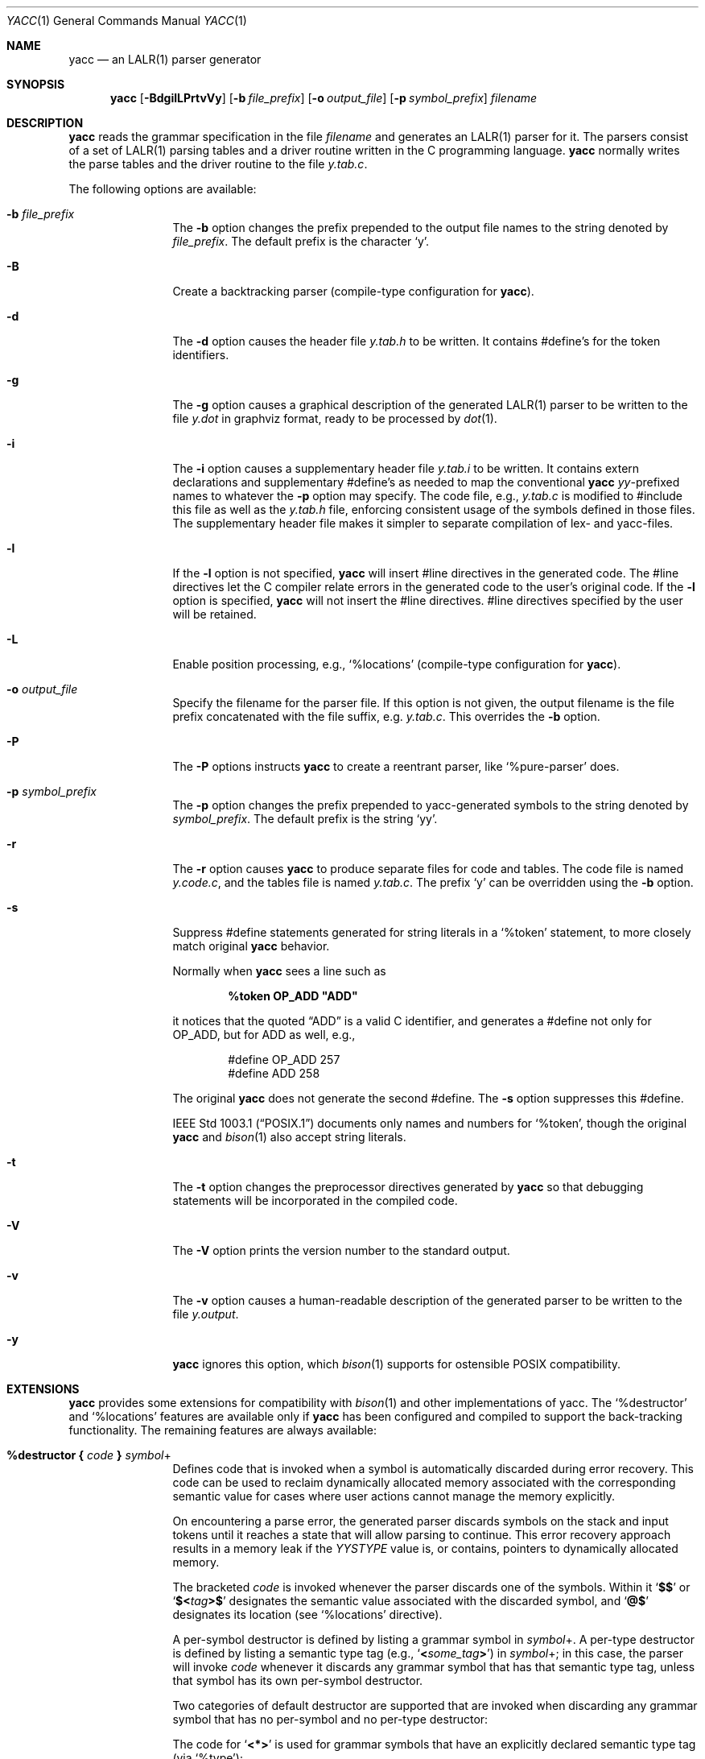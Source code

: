 .\"	$NetBSD: yacc.1,v 1.9 2020/07/27 00:34:56 uwe Exp $
.\"
.\" Copyright (c) 1989, 1990 The Regents of the University of California.
.\" All rights reserved.
.\"
.\" This code is derived from software contributed to Berkeley by
.\" Robert Paul Corbett.
.\"
.\" Redistribution and use in source and binary forms, with or without
.\" modification, are permitted provided that the following conditions
.\" are met:
.\" 1. Redistributions of source code must retain the above copyright
.\"    notice, this list of conditions and the following disclaimer.
.\" 2. Redistributions in binary form must reproduce the above copyright
.\"    notice, this list of conditions and the following disclaimer in the
.\"    documentation and/or other materials provided with the distribution.
.\" 3. Neither the name of the University nor the names of its contributors
.\"    may be used to endorse or promote products derived from this software
.\"    without specific prior written permission.
.\"
.\" THIS SOFTWARE IS PROVIDED BY THE REGENTS AND CONTRIBUTORS ``AS IS'' AND
.\" ANY EXPRESS OR IMPLIED WARRANTIES, INCLUDING, BUT NOT LIMITED TO, THE
.\" IMPLIED WARRANTIES OF MERCHANTABILITY AND FITNESS FOR A PARTICULAR PURPOSE
.\" ARE DISCLAIMED.  IN NO EVENT SHALL THE REGENTS OR CONTRIBUTORS BE LIABLE
.\" FOR ANY DIRECT, INDIRECT, INCIDENTAL, SPECIAL, EXEMPLARY, OR CONSEQUENTIAL
.\" DAMAGES (INCLUDING, BUT NOT LIMITED TO, PROCUREMENT OF SUBSTITUTE GOODS
.\" OR SERVICES; LOSS OF USE, DATA, OR PROFITS; OR BUSINESS INTERRUPTION)
.\" HOWEVER CAUSED AND ON ANY THEORY OF LIABILITY, WHETHER IN CONTRACT, STRICT
.\" LIABILITY, OR TORT (INCLUDING NEGLIGENCE OR OTHERWISE) ARISING IN ANY WAY
.\" OUT OF THE USE OF THIS SOFTWARE, EVEN IF ADVISED OF THE POSSIBILITY OF
.\" SUCH DAMAGE.
.\"
.\"	from: @(#)yacc.1	5.7 (Berkeley) 7/30/91
.\"	from: Id: yacc.1,v 1.24 2014/10/06 00:03:48 tom Exp
.\"	$NetBSD: yacc.1,v 1.9 2020/07/27 00:34:56 uwe Exp $
.\"
.Dd October 5, 2014
.Dt YACC 1
.Os
.Sh NAME
.Nm yacc
.Nd an
.Tn LALR Ns (1)
parser generator
.Sh SYNOPSIS
.Nm
.Op Fl BdgilLPrtvVy
.Op Fl b Ar file_prefix
.Op Fl o Ar output_file
.Op Fl p Ar symbol_prefix
.Ar filename
.Sh DESCRIPTION
.Nm
reads the grammar specification in the file
.Ar filename
and generates an
.Tn LALR Ns (1)
parser for it.
The parsers consist of a set of
.Tn LALR Ns (1)
parsing tables and a driver routine
written in the C programming language.
.Nm
normally writes the parse tables and the driver routine to the file
.Pa y.tab.c .
.Pp
The following options are available:
.Bl -tag -width Fl
.It Fl b Ar file_prefix
The
.Fl b
option changes the prefix prepended to the output file names to
the string denoted by
.Ar file_prefix .
The default prefix is the character
.Ql y .
.It Fl B
Create a backtracking parser (compile-type configuration for
.Nm ) .
.It Fl d
The
.Fl d
option causes the header file
.Pa y.tab.h
to be written.
It contains
.No #define Ns 's
for the token identifiers.
.It Fl g
The
.Fl g
option causes a graphical description of the generated
.Tn LALR Ns (1)
parser to be written to the file
.Pa y.dot
in graphviz format, ready to be processed by
.Xr dot 1 .
.It Fl i
The
.Fl i
option causes a supplementary header file
.Pa y.tab.i
to be written.
It contains extern declarations
and supplementary
.No #define Ns 's
as needed to map the conventional
.Nm
.Va yy Ns \&-prefixed
names to whatever the
.Fl p
option may specify.
The code file, e.g.,
.Pa y.tab.c
is modified to
.No #include
this file as well as the
.Pa y.tab.h
file, enforcing consistent usage of the symbols defined in those files.
The supplementary header file makes it simpler to separate compilation
of lex- and yacc-files.
.It Fl l
If the
.Fl l
option is not specified,
.Nm
will insert
.No #line
directives in the generated code.
The
.No #line
directives let the C compiler relate errors in the
generated code to the user's original code.
If the
.Fl l
option is specified,
.Nm
will not insert the
.No #line
directives.
.No #line
directives specified by the user will be retained.
.It Fl L
Enable position processing, e.g.,
.Ql %locations
(compile-type configuration for
.Nm ) .
.It Fl o Ar output_file
Specify the filename for the parser file.
If this option is not given, the output filename is
the file prefix concatenated with the file suffix, e.g.
.Pa y.tab.c .
This overrides the
.Fl b
option.
.It Fl P
The
.Fl P
options instructs
.Nm
to create a reentrant parser, like
.Ql %pure-parser
does.
.It Fl p Ar symbol_prefix
The
.Fl p
option changes the prefix prepended to yacc-generated symbols to
the string denoted by
.Ar symbol_prefix .
The default prefix is the string
.Ql yy .
.It Fl r
The
.Fl r
option causes
.Nm
to produce separate files for code and tables.
The code file is named
.Pa y.code.c ,
and the tables file is named
.Pa y.tab.c .
The prefix
.Ql y
can be overridden using the
.Fl b
option.
.It Fl s
Suppress
.No #define
statements generated for string literals in a
.Ql %token
statement, to more closely match original
.Nm
behavior.
.Pp
Normally when
.Nm
sees a line such as
.Pp
.Dl %token OP_ADD \*qADD\*q
.Pp
it notices that the quoted
.Dq ADD
is a valid C identifier, and generates a
.No #define
not only for
.Dv OP_ADD ,
but for
.Dv ADD
as well,
e.g.,
.Bd -literal -offset indent
#define OP_ADD 257
#define ADD 258
.Ed
.Pp
The original
.Nm
does not generate the second
.No #define .
The
.Fl s
option suppresses this
.No #define .
.Pp
.St -p1003.1
documents only names and numbers for
.Ql %token ,
though the original
.Nm
and
.Xr bison 1
also accept string literals.
.It Fl t
The
.Fl t
option changes the preprocessor directives generated by
.Nm
so that debugging statements will be incorporated in the compiled code.
.It Fl V
The
.Fl V
option prints the version number to the standard output.
.It Fl v
The
.Fl v
option causes a human-readable description of the generated parser to
be written to the file
.Pa y.output .
.It Fl y
.Nm
ignores this option,
which
.Xr bison 1
supports for ostensible POSIX compatibility.
.El
.Sh EXTENSIONS
.Nm
provides some extensions for
compatibility with
.Xr bison 1
and other implementations of yacc.
The
.Ql %destructor
and
.Ql %locations
features are available only if
.Nm yacc
has been configured and compiled to support the back-tracking functionality.
The remaining features are always available:
.Bl -tag -width Ic
.It Ic %destructor { Ar code Ic } Ar symbol Ns +
Defines code that is invoked when a symbol is automatically
discarded during error recovery.
This code can be used to
reclaim dynamically allocated memory associated with the corresponding
semantic value for cases where user actions cannot manage the memory
explicitly.
.Pp
On encountering a parse error, the generated parser
discards symbols on the stack and input tokens until it reaches a state
that will allow parsing to continue.
This error recovery approach results in a memory leak
if the
.Vt YYSTYPE
value is, or contains, pointers to dynamically allocated memory.
.Pp
The bracketed
.Ar code
is invoked whenever the parser discards one of the symbols.
Within it
.Sq Li $$
or
.Sq Li $\*[Lt] Ns Ar tag Ns Li \*[Gt]$
designates the semantic value associated with the discarded symbol, and
.Sq Li @$
designates its location (see
.Ql %locations
directive).
.Pp
A per-symbol destructor is defined by listing a grammar symbol
in
.Ar symbol Ns + .
A per-type destructor is defined  by listing a semantic type tag (e.g.,
.Sq Li \*[Lt] Ns Ar some_tag Ns Li \*[Gt] )
in
.Ar symbol Ns + ;
in this case, the parser will invoke
.Ar code
whenever it discards any grammar symbol that has that semantic type tag,
unless that symbol has its own per-symbol destructor.
.Pp
Two categories of default destructor are supported that are
invoked when discarding any grammar symbol that has no per-symbol and no
per-type destructor:
.Pp
The code for
.Sq Li \*[Lt]*\*[Gt]
is used
for grammar symbols that have an explicitly declared semantic type tag
(via
.Ql %type ) ;
.Pp
The code for
.Sq Li \*[Lt]\*[Gt]
is used for grammar symbols that have no declared semantic type tag.
.It Ic %expect Ar number
Tell
.Nm
the expected number of shift/reduce conflicts.
That makes it only report the number if it differs.
.It Ic %expect-rr Ar number
Tell
.Nm
the expected number of reduce/reduce conflicts.
That makes it only report the number if it differs.
This is, unlike
.Xr bison 1 ,
allowable in
.Tn LALR Ns (1)
parsers.
.It Ic %locations
Tell
.Nm
to enable  management of position information associated with each token,
provided by the lexer in the global variable
.Va yylloc ,
similar to management of semantic value information provided in
.Va yylval .
.Pp
As for semantic values, locations can be referenced within actions using
.Sq Li @$
to refer to the location of the left hand side symbol, and
.Sq Li @ Ns Ar N\|
.Ar ( N
an integer) to refer to the location of one of the right hand side
symbols.
Also as for semantic values, when a rule is matched, a default
action is used the compute the location represented by
.Sq Li @$
as the beginning of the first symbol and the end of the last symbol
in the right hand side of the rule.
This default computation can be overridden by
explicit assignment to
.Sq Li @$
in a rule action.
.Pp
The type of
.Va yylloc
is
.Vt YYLTYPE ,
which is defined by default as:
.Bd -literal -offset indent
typedef struct YYLTYPE {
    int first_line;
    int first_column;
    int last_line;
    int last_column;
} YYLTYPE;
.Ed
.Pp
.Vt YYLTYPE
can be redefined by the user
.Dv ( YYLTYPE_IS_DEFINED
must be defined, to inhibit the default)
in the declarations section of the specification file.
As in
.Xr bison 1 ,
the macro
.Dv YYLLOC_DEFAULT
is invoked each time a rule is matched to calculate a position for the
left hand side of the rule, before the associated action is executed;
this macro can be redefined by the user.
.Pp
This directive adds a
.Vt YYLTYPE
parameter to
.Fn yyerror .
If the
.Ql %pure-parser
directive is present,
a
.Vt YYLTYPE
parameter is added to
.Fn yylex
calls.
.It Ic %lex-param { Ar argument-declaration Ic }
By default, the lexer accepts no parameters, e.g.,
.Fn yylex .
Use this directive to add parameter declarations for your customized lexer.
.It Ic %parse-param { Ar argument-declaration Ic }
By default, the parser accepts no parameters, e.g.,
.Fn yyparse .
Use this directive to add parameter declarations for your customized parser.
.It Ic %pure-parser
Most variables (other than
.Va yydebug
and
.Va yynerrs )
are allocated on the stack within
.Fn yyparse ,
making the parser reasonably reentrant.
.It Ic %token-table
Make the parser's names for tokens available in the
.Va yytname
array.
However,
.Nm
yacc
does not predefine
.Dq $end ,
.Dq $error
or
.Dq $undefined
in this array.
.El
.Sh PORTABILITY
According to Robert Corbett:
.Bd -filled -offset indent
Berkeley Yacc is an
.Tn LALR Ns (1)
parser generator.
Berkeley Yacc has been made as compatible as possible with
.Tn AT\*[Am]T
Yacc.
Berkeley Yacc can accept any input specification that conforms to the
.Tn AT\*[Am]T
Yacc documentation.
Specifications that take advantage of undocumented features of
.Tn AT\*[Am]T
Yacc will probably be rejected.
.Ed
.Pp
The rationale in
.%U http://pubs.opengroup.org/onlinepubs/9699919799/utilities/yacc.html
documents some features of
.Tn AT\*[Am]T
yacc which are no longer required for POSIX compliance.
.Pp
That said, you may be interested in reusing grammar files with some
other implementation which is not strictly compatible with
.Tn AT\*[Am]T
yacc.
For instance, there is
.Xr bison 1 .
Here are a few differences:
.Pp
.Nm
accepts an equals mark preceding the left curly brace
of an action (as in the original grammar file
.Dv ftp.y ) :
.Bd -literal -offset indent
    |	STAT CRLF
	= {
		statcmd();
	}
.Ed
.Pp
.Nm
and
.Xr bison 1
emit code in different order, and in particular
.Xr bison 1
makes forward reference to common functions such as
.Fn yylex ,
.Fn yyparse
and
.Fn yyerror
without providing prototypes.
.Pp
.Xr bison 1
support for
.Ql %expect
is broken in more than one release.
For best results using
.Xr bison 1 ,
delete that directive.
.Pp
.Xr bison 1
has no equivalent for some of
.Nm Ns 's
command-line options, relying on directives embedded in the grammar file.
.Pp
.Xr bison 1
.Fl y
option does not affect bison's lack of support for
features of AT\*[Am]T yacc which were deemed obsolescent.
.Pp
.Nm
accepts multiple parameters with
.Ql %lex-param
and
.Ql %parse-param
in two forms
.Bd -literal -offset indent
{type1 name1} {type2 name2} ...
{type1 name1,  type2 name2 ...}
.Ed
.Pp
.Xr bison 1
accepts the latter (though undocumented), but depending on the
release may generate bad code.
.Pp
Like
.Xr bison 1 ,
.Nm
will add parameters specified via
.Ql %parse-param
to
.Fn yyparse ,
.Fn yyerror
and (if configured for back-tracking)
to the destructor declared using
.Ql %destructor .
.Pp
.Xr bison 1
puts the additional parameters
.Em first
for
.Fn yyparse
and
.Fn yyerror
but
.Em last
for destructors.
.Nm
matches this behavior.
.Sh ENVIRONMENT
The following environment variable is referenced by
.Nm :
.Bl -tag -width TMPDIR
.It Ev TMPDIR
If the environment variable
.Ev TMPDIR
is set, the string denoted by
.Ev TMPDIR
will be used as the name of the directory where the temporary
files are created.
.El
.Sh TABLES
The names of the tables generated by this version of
.Nm
are
.Va yylhs ,
.Va yylen ,
.Va yydefred ,
.Va yydgoto ,
.Va yysindex ,
.Va yyrindex ,
.Va yygindex ,
.Va yytable ,
and
.Va yycheck .
Two additional tables,
.Va yyname
and
.Va yyrule ,
are created if
.Dv YYDEBUG
is defined and non-zero.
.Sh FILES
.Bl -tag -compact
.It Pa y.code.c
.It Pa y.tab.c
.It Pa y.tab.h
.It Pa y.output
.It Pa /tmp/yacc.aXXXXXX
.It Pa /tmp/yacc.tXXXXXX
.It Pa /tmp/yacc.uXXXXXX
.El
.Sh DIAGNOSTICS
If there are rules that are never reduced, the number of such rules is
written to the standard error.
If there are any
.Tn LALR Ns (1)
conflicts, the number of conflicts is also written
to the standard error.
.\" .Sh SEE ALSO
.\" .Xr yyfix 1
.Sh STANDARDS
The
.Nm
utility conforms to
.St -p1003.2 .
